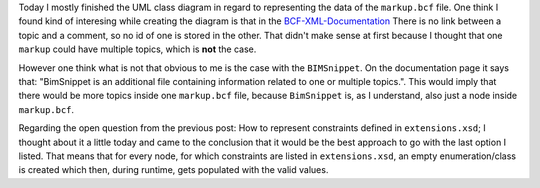 .. title: Representing markup.bcf in UML
.. slug: representing-markupbcf-in-uml
.. date: 2019-05-13 17:43:03 UTC
.. tags: bcf, bim, GSoC, class-diagram
.. category: 
.. link: 
.. description: 
.. type: text

.. _`BCF-XML-Documentation`: https://github.com/BuildingSMART/BCF-XML/tree/master/Documentation

Today I mostly finished the UML class diagram in regard to representing the data
of the ``markup.bcf`` file. One think I found kind of interesing while creating
the diagram is that in the `BCF-XML-Documentation`_ There is no link between a
topic and a comment, so no id of one is stored in the other. That didn't make
sense at first because I thought that one ``markup`` could have multiple topics,
which is **not** the case. 

However one think what is not that obvious to me is the case with the ``BIMSnippet``. 
On the documentation page it says that: "BimSnippet is an additional file containing
information related to one or multiple topics.". This would imply that there
would be more topics inside one ``markup.bcf`` file, because ``BimSnippet`` is,
as I understand, also just a node inside ``markup.bcf``.

Regarding the open question from the previous post: How to represent constraints
defined in ``extensions.xsd``; I thought about it a little today and came to the
conclusion that it would be the best approach to go with the last option I
listed. That means that for every node, for which constraints are listed in
``extensions.xsd``, an empty enumeration/class is created which then, during
runtime, gets populated with the valid values.

